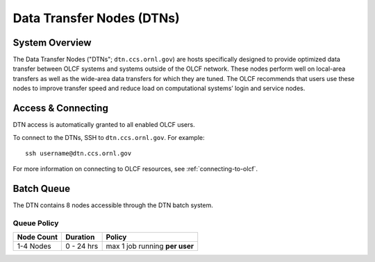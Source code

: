 .. _dtn-user-guide:

**************************
Data Transfer Nodes (DTNs)
**************************

.. _dtn-system-overview:

System Overview
===============

The Data Transfer Nodes ("DTNs"; ``dtn.ccs.ornl.gov``) are hosts specifically
designed to provide optimized data transfer between OLCF systems and systems
outside of the OLCF network. These nodes perform well on local-area transfers
as well as the wide-area data transfers for which they are tuned. The OLCF
recommends that users use these nodes to improve transfer speed and reduce load
on computational systems’ login and service nodes.

.. _dtn-access-connecting:

Access & Connecting
===================

DTN access is automatically granted to all enabled OLCF users.

To connect to the DTNs, SSH to ``dtn.ccs.ornl.gov``. For example:

::

    ssh username@dtn.ccs.ornl.gov

For more information on connecting to OLCF resources, see
:ref:`connecting-to-olcf`.

Batch Queue
===================

The DTN contains 8 nodes accessible through the DTN batch system.

Queue Policy
^^^^^^^^^^^^^^^^^^^^

+------------+-------------+-------------------------------------------+
| Node Count |  Duration   |  Policy                                   |
+============+=============+===========================================+
| 1-4 Nodes  |  0 - 24 hrs |     max 1 job running **per user**        |
+------------+-------------+-------------------------------------------+
